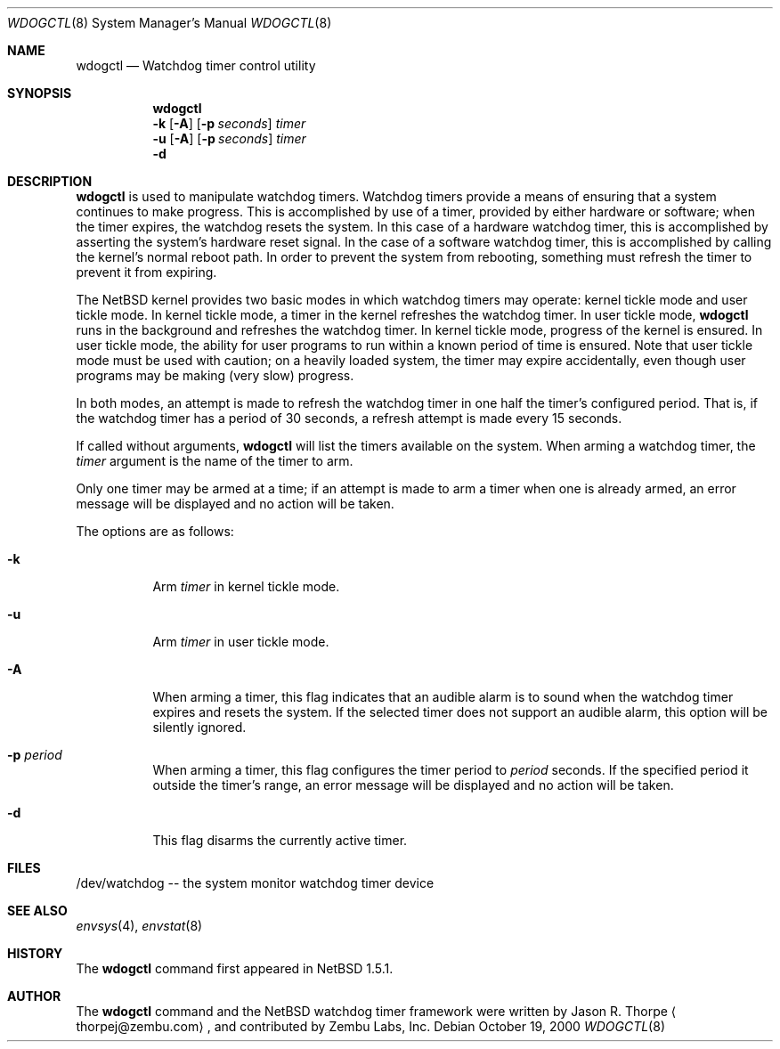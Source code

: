 .\"	$NetBSD: wdogctl.8,v 1.3 2001/06/05 11:22:54 wiz Exp $
.\"
.\" Copyright (c) 2000 Zembu Labs, Inc.
.\" All rights reserved.
.\"
.\" Author: Jason R. Thorpe <thorpej@zembu.com>
.\"
.\" Redistribution and use in source and binary forms, with or without
.\" modification, are permitted provided that the following conditions
.\" are met:
.\" 1. Redistributions of source code must retain the above copyright
.\"    notice, this list of conditions and the following disclaimer.
.\" 2. Redistributions in binary form must reproduce the above copyright
.\"    notice, this list of conditions and the following disclaimer in the
.\"    documentation and/or other materials provided with the distribution.
.\" 3. All advertising materials mentioning features or use of this software
.\"    must display the following acknowledgement:
.\"	This product includes software developed by Zembu Labs, Inc.
.\" 4. Neither the name of Zembu Labs nor the names of its employees may
.\"    be used to endorse or promote products derived from this software
.\"    without specific prior written permission.
.\"
.\" THIS SOFTWARE IS PROVIDED BY ZEMBU LABS, INC. ``AS IS'' AND ANY EXPRESS
.\" OR IMPLIED WARRANTIES, INCLUDING, BUT NOT LIMITED TO, THE IMPLIED WAR-
.\" RANTIES OF MERCHANTABILITY AND FITNESS FOR A PARTICULAR PURPOSE ARE DIS-
.\" CLAIMED.  IN NO EVENT SHALL ZEMBU LABS BE LIABLE FOR ANY DIRECT, INDIRECT,
.\" INCIDENTAL, SPECIAL, EXEMPLARY, OR CONSEQUENTIAL DAMAGES (INCLUDING, BUT
.\" NOT LIMITED TO, PROCUREMENT OF SUBSTITUTE GOODS OR SERVICES; LOSS OF USE,
.\" DATA, OR PROFITS; OR BUSINESS INTERRUPTION) HOWEVER CAUSED AND ON ANY
.\" THEORY OF LIABILITY, WHETHER IN CONTRACT, STRICT LIABILITY, OR TORT
.\" (INCLUDING NEGLIGENCE OR OTHERWISE) ARISING IN ANY WAY OUT OF THE USE OF
.\" THIS SOFTWARE, EVEN IF ADVISED OF THE POSSIBILITY OF SUCH DAMAGE.
.\"
.Dd October 19, 2000
.Dt WDOGCTL 8
.Os
.Sh NAME
.Nm wdogctl
.Nd Watchdog timer control utility
.Sh SYNOPSIS
.Nm
.Nm ""
.Fl k
.Op Fl A
.Op Fl p Ar seconds
.Ar timer
.Nm ""
.Fl u
.Op Fl A
.Op Fl p Ar seconds
.Ar timer
.Nm ""
.Fl d
.Sh DESCRIPTION
.Nm
is used to manipulate watchdog timers.  Watchdog timers provide a
means of ensuring that a system continues to make progress.  This
is accomplished by use of a timer, provided by either hardware or
software; when the timer expires, the watchdog resets the system.
In this case of a hardware watchdog timer, this is accomplished by
asserting the system's hardware reset signal.  In the case of a
software watchdog timer, this is accomplished by calling the kernel's
normal reboot path.  In order to prevent the system from rebooting,
something must refresh the timer to prevent it from expiring.
.Pp
The
.Nx
kernel provides two basic modes in which watchdog timers may
operate: kernel tickle mode and user tickle mode.  In kernel
tickle mode, a timer in the kernel refreshes the watchdog timer.
In user tickle mode,
.Nm
runs in the background and refreshes the watchdog timer.  In
kernel tickle mode, progress of the kernel is ensured.  In user
tickle mode, the ability for user programs to run within a known
period of time is ensured.  Note that user tickle mode must be
used with caution; on a heavily loaded system, the timer may
expire accidentally, even though user programs may be making
(very slow) progress.
.Pp
In both modes, an attempt is made to refresh the watchdog timer
in one half the timer's configured period.  That is, if the
watchdog timer has a period of 30 seconds, a refresh attempt
is made every 15 seconds.
.Pp
If called without arguments,
.Nm
will list the timers available on the system.  When arming a
watchdog timer, the
.Ar timer
argument is the name of the timer to arm.
.Pp
Only one timer may be armed at a time; if an attempt is made
to arm a timer when one is already armed, an error message
will be displayed and no action will be taken.
.Pp
The options are as follows:
.Bl -tag -width indent
.It Fl k
Arm
.Ar timer
in kernel tickle mode.
.It Fl u
Arm
.Ar timer
in user tickle mode.
.It Fl A
When arming a timer, this flag indicates that an audible alarm is
to sound when the watchdog timer expires and resets the system.
If the selected timer does not support an audible alarm, this
option will be silently ignored.
.It Fl p Ar period
When arming a timer, this flag configures the timer period to
.Ar period
seconds.  If the specified period it outside the timer's
range, an error message will be displayed and no action will
be taken.
.It Fl d
This flag disarms the currently active timer.
.El
.Sh FILES
/dev/watchdog -- the system monitor watchdog timer device
.Sh SEE ALSO
.Xr envsys 4 ,
.Xr envstat 8
.Sh HISTORY
The
.Nm
command first appeared in
.Nx 1.5.1 .
.Sh AUTHOR
The
.Nm
command and the
.Nx
watchdog timer framework were written by
.An Jason R. Thorpe
.Aq thorpej@zembu.com ,
and contributed by Zembu Labs, Inc.
